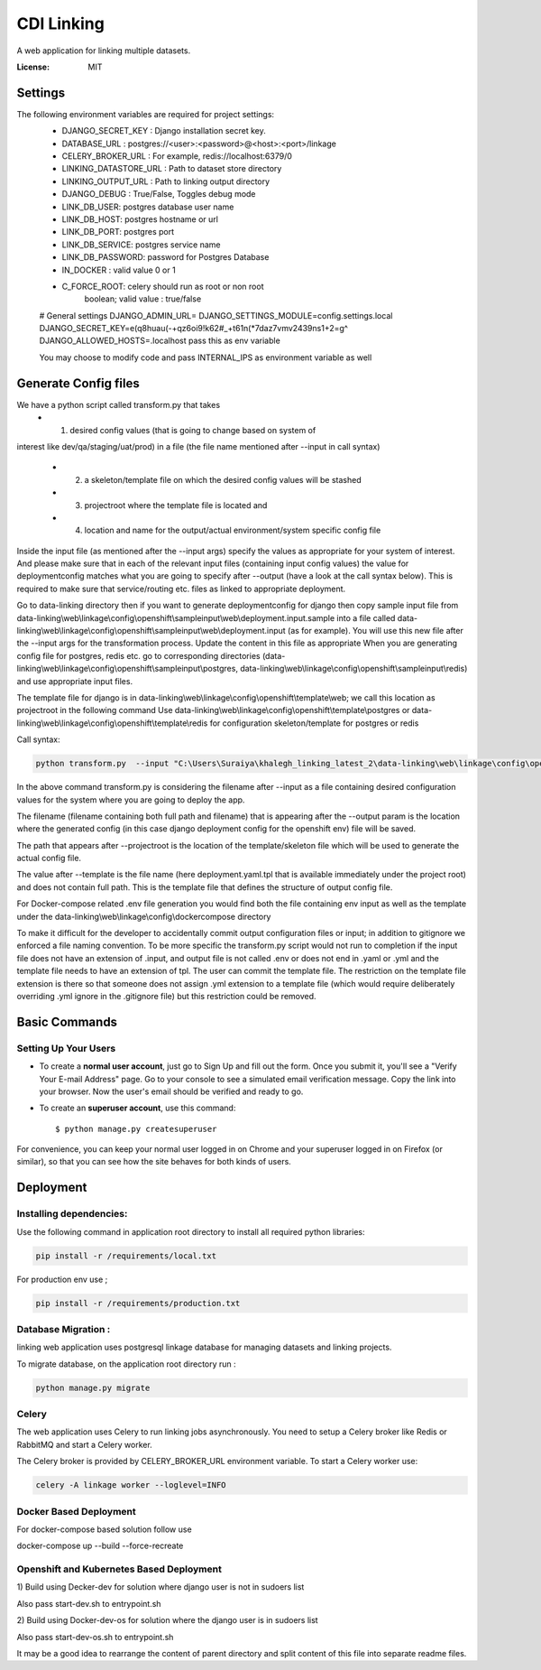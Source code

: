 CDI Linking
===========

A web application for linking multiple datasets.

.. image:: https://img.shields.io/badge/built%20with-Cookiecutter%20Django-ff69b4.svg
     :target: https://github.com/pydanny/cookiecutter-django/
     :alt: Built with Cookiecutter Django


:License: MIT


Settings
--------

The following environment variables are required for project settings:
    - DJANGO_SECRET_KEY : Django installation secret key.
    - DATABASE_URL : postgres://<user>:<password>@<host>:<port>/linkage
    - CELERY_BROKER_URL : For example, redis://localhost:6379/0
    - LINKING_DATASTORE_URL : Path to dataset store directory
    - LINKING_OUTPUT_URL : Path to linking output directory
    - DJANGO_DEBUG : True/False, Toggles debug mode

    - LINK_DB_USER: postgres database user name
    - LINK_DB_HOST: postgres hostname or url
    - LINK_DB_PORT: postgres port
    - LINK_DB_SERVICE: postgres service name
    - LINK_DB_PASSWORD: password for Postgres Database

    - IN_DOCKER : valid value 0 or 1
    - C_FORCE_ROOT: celery should run as root or non root
                boolean; valid value : true/false


    # General settings
    DJANGO_ADMIN_URL=
    DJANGO_SETTINGS_MODULE=config.settings.local
    DJANGO_SECRET_KEY=e(q8huau(-+qz6oi9!k62#_+t61n(*7daz7vmv2439ns1+2=g^
    DJANGO_ALLOWED_HOSTS=.localhost  pass this as env variable

    You may choose to modify code and pass INTERNAL_IPS as environment variable
    as well

Generate Config files
----------------------
We have a python script called transform.py that takes
    - (1) desired config values (that is going to change based on system of
interest like dev/qa/staging/uat/prod) in a file (the file name mentioned
after --input in call syntax)
    - (2) a skeleton/template file on which the desired config values will be stashed
    - (3) projectroot where the template file is located and
    - (4) location and name for the output/actual environment/system specific config file

Inside the input file (as mentioned after the --input args) specify the values
as appropriate for your system of interest. And please make sure that in each
of the relevant input files (containing input config values) the value for
deploymentconfig matches what you are going to specify after --output (have a
look at the call syntax below). This is required to make sure that service/routing
etc. files as linked to appropriate deployment.

Go to data-linking directory then
if you want to generate deploymentconfig for django then copy
sample input file from
data-linking\\web\\linkage\\config\\openshift\\sampleinput\\web\\deployment.input.sample
into a file called data-linking\\web\\linkage\\config\\openshift\\sampleinput\\web\\deployment.input
(as for example). You will use this new file after the --input args for the
transformation process.  Update the content in this file as appropriate
When you are generating config file for postgres, redis etc. go to corresponding
directories (data-linking\\web\\linkage\\config\\openshift\\sampleinput\\postgres,
data-linking\\web\\linkage\\config\\openshift\\sampleinput\\redis) and use appropriate
input files.

The template file for django is in data-linking\\web\\linkage\\config\\openshift\\template\\web;
we call this location as projectroot in the following command
Use data-linking\\web\\linkage\\config\\openshift\\template\\postgres or
data-linking\\web\\linkage\\config\\openshift\\template\\redis for configuration skeleton/template for postgres or redis

Call syntax:

.. code:: python

    python transform.py  --input "C:\Users\Suraiya\khalegh_linking_latest_2\data-linking\web\linkage\config\openshift\sampleinput\web\deployment.sample.input"   --output djangodeploymentconfig.yml --template deployment.yaml.tpl --projectroot "C:\Users\Suraiya\khalegh_linking_latest_2\data-linking\web\linkage\config\openshift\template\web"

In the above command transform.py is considering the filename after --input as a file
containing desired configuration values for the system where you are going to deploy
the app.

The filename (filename containing both full path and filename) that is appearing
after the --output param is the location where the generated config (in this case django
deployment config for the openshift env) file will be saved.

The path that appears after --projectroot is the location of the template/skeleton
file which will be used to generate the actual config file.

The value after --template is the file name  (here deployment.yaml.tpl that is
available immediately under the project root) and does not contain full path. This is
the template file that defines the structure of output config file.

For Docker-compose related .env file generation you would find
both the file containing env input as well as the template under the
data-linking\\web\\linkage\\config\\dockercompose directory

To make it difficult for the developer to accidentally commit output configuration
files or input; in addition to gitignore we enforced a file naming convention. To be
more specific the transform.py script would not run to completion if the input
file does not have an extension of .input, and output file is not called .env or
does not end in .yaml or .yml and the template file needs to have an extension of tpl.
The user can commit the template file. The restriction on the template file extension
is there so that someone does not assign .yml extension to a template file (which
would require deliberately overriding .yml ignore in the .gitignore file) but this
restriction could be removed. 


Basic Commands
--------------

Setting Up Your Users
^^^^^^^^^^^^^^^^^^^^^

* To create a **normal user account**, just go to Sign Up and fill out the form. Once you submit it, you'll see a "Verify Your E-mail Address" page. Go to your console to see a simulated email verification message. Copy the link into your browser. Now the user's email should be verified and ready to go.

* To create an **superuser account**, use this command::

    $ python manage.py createsuperuser

For convenience, you can keep your normal user logged in on Chrome and your superuser logged in on Firefox (or similar), so that you can see how the site behaves for both kinds of users.

Deployment
----------

Installing dependencies:
^^^^^^^^^^^^^^^^^^^^^^^

Use the following command in application root directory to install all required python libraries:

.. code:: sh

    pip install -r /requirements/local.txt

For production env use ;

.. code:: sh

    pip install -r /requirements/production.txt


Database Migration :
^^^^^^^^^^^^^^^^^^^^

linking web application uses postgresql linkage database for managing datasets and linking projects.


To migrate database, on the application root directory run :

.. code:: python

    python manage.py migrate



Celery
^^^^^^

The web application uses Celery to run linking jobs asynchronously.
You need to setup a Celery broker like Redis or
RabbitMQ and start a Celery worker.

The Celery broker is provided by CELERY_BROKER_URL environment variable. To start a Celery worker use:

.. code:: sh

    celery -A linkage worker --loglevel=INFO

Docker Based Deployment
^^^^^^^^^^^^^^^^^^^^^^^
For docker-compose based solution follow
use

.. code:: sh

docker-compose up --build --force-recreate

Openshift and Kubernetes Based Deployment
^^^^^^^^^^^^^^^^^^^^^^^^^^^^^^^^^^^^^^^^^
1) Build using Decker-dev for solution where django
user is not in sudoers list

Also pass start-dev.sh to entrypoint.sh

2) Build using Docker-dev-os for solution where the django
user is in sudoers list

Also pass start-dev-os.sh to entrypoint.sh

It may be a good idea to rearrange the content of parent directory
and split content of this file into separate readme files.
